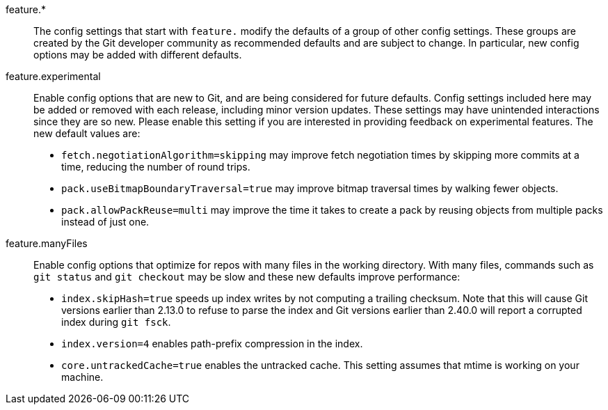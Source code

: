 feature.*::
	The config settings that start with `feature.` modify the defaults of
	a group of other config settings. These groups are created by the Git
	developer community as recommended defaults and are subject to change.
	In particular, new config options may be added with different defaults.

feature.experimental::
	Enable config options that are new to Git, and are being considered for
	future defaults. Config settings included here may be added or removed
	with each release, including minor version updates. These settings may
	have unintended interactions since they are so new. Please enable this
	setting if you are interested in providing feedback on experimental
	features. The new default values are:
+
* `fetch.negotiationAlgorithm=skipping` may improve fetch negotiation times by
skipping more commits at a time, reducing the number of round trips.
+
* `pack.useBitmapBoundaryTraversal=true` may improve bitmap traversal times by
walking fewer objects.
+
* `pack.allowPackReuse=multi` may improve the time it takes to create a pack by
reusing objects from multiple packs instead of just one.

feature.manyFiles::
	Enable config options that optimize for repos with many files in the
	working directory. With many files, commands such as `git status` and
	`git checkout` may be slow and these new defaults improve performance:
+
* `index.skipHash=true` speeds up index writes by not computing a trailing
  checksum. Note that this will cause Git versions earlier than 2.13.0 to
  refuse to parse the index and Git versions earlier than 2.40.0 will report
  a corrupted index during `git fsck`.
+
* `index.version=4` enables path-prefix compression in the index.
+
* `core.untrackedCache=true` enables the untracked cache. This setting assumes
that mtime is working on your machine.
